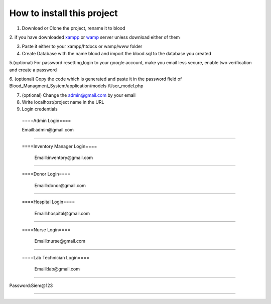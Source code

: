 ###################
How to install this project
###################

1. Download or Clone the project, rename it to blood 

2. if you have downloaded `xampp <https://www.apachefriends.org/download.html>`_ or `wamp <https://sourceforge.net/projects/wampserver/>`_
server unless download either of them

3. Paste it either to your xampp/htdocs or wamp/www folder 


4. Create Database with the name blood and import the blood.sql to the database you created

5.(optional) For password resetting,login to your google account, make you email less secure, enable two verification and create a password

6. (optional) Copy the code which is generated and paste it in the password field of Blood_Managment_System/application/models
/User_model.php

7. (optional) Change the admin@gmail.com by your email

8. Write localhost/project name in the URL

9. Login credentials

  ====Admin Login====

  Emaill:admin@gmail.com
==========================

 ====Inventory Manager Login====

  Emaill:inventory@gmail.com
==========================

 ====Donor Login====

  Emaill:donor@gmail.com
==========================

 ====Hospital Login====

  Emaill:hospital@gmail.com
==========================

 ====Nurse Login====

  Emaill:nurse@gmail.com
==========================

 ====Lab Technician Login====

  Emaill:lab@gmail.com
==========================

Password:Siem@123

###################
